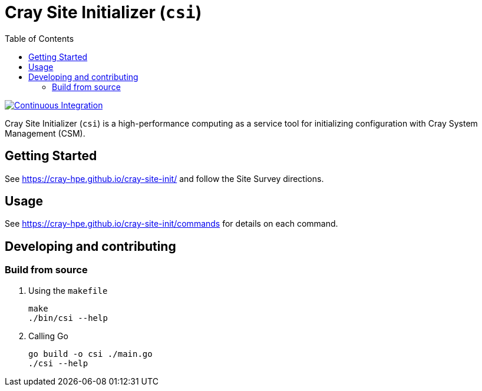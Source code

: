 = Cray Site Initializer (`csi`)
:toc:
:toclevels: 3

image:https://github.com/Cray-HPE/cray-site-init/actions/workflows/ci.yml/badge.svg[Continuous Integration,link=https://github.com/Cray-HPE/cray-site-init/actions/workflows/ci.yml]


Cray Site Initializer (`csi`) is a high-performance computing as a service tool for initializing configuration
with Cray System Management (CSM).

== Getting Started

See https://cray-hpe.github.io/cray-site-init/ and follow the Site Survey directions.

== Usage

See https://cray-hpe.github.io/cray-site-init/commands for details on each command.

== Developing and contributing

=== Build from source

. Using the `makefile`
+
[source,bash]
----
make
./bin/csi --help
----

. Calling Go
+
[source,bash]
----
go build -o csi ./main.go
./csi --help
----
